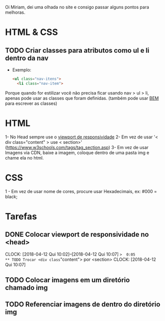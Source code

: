 Oi Miriam, dei uma olhada no site e consigo passar alguns pontos para melhoras.
* HTML & CSS

** TODO Criar classes para atributos como ul e li dentro da nav
  - Exemplo:
    #+BEGIN_SRC html
    <ul class="nav-itens">
      <li class="nav-item">
    #+END_SRC

  Porque quando for estilizar você não precisa ficar usando nav > ul >
  li, apenas pode usar as classes que foram definidas.
  (também pode usar [[http://getbem.com/introduction/][BEM]] para escrever as classes)
* HTML
  1- No Head sempre use o [[https://www.w3schools.com/css/css_rwd_viewport.asp][viewport de responsividade]]
  2- Em vez de usar '< div class="content" > use < section>' (https://www.w3schools.com/tags/tag_section.asp)
  3- Em vez de usar Imagens via CDN, baixe a imagem, coloque dentro de uma pasta img e chame ela no html.

* CSS

  1 - Em vez de usar nome de cores, procure usar Hexadecimais, ex: #000 = black;

* Tarefas
** DONE Colocar viewport de responsividade no <head>
   CLOCK: [2018-04-12 Qui 10:02]--[2018-04-12 Qui 10:07] =>  0:05
** TODO Trocar <div class="content"> por <section>
   CLOCK: [2018-04-12 Qui 10:07]
** TODO Colocar imagens em um diretório chamado img
** TODO Referenciar imagens de dentro do diretório img
